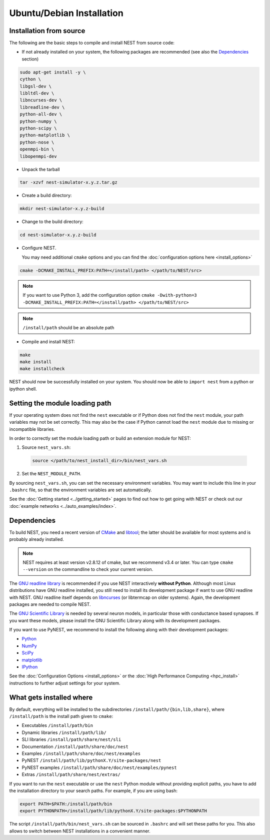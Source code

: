 Ubuntu/Debian Installation
===============================

.. _standard:

Installation from source
--------------------------

The following are the basic steps to compile and install NEST from source code:


* If not already installed on your system, the following packages are recommended (see also the `Dependencies`_ section)

.. code-block:: bash

    sudo apt-get install -y \
    cython \
    libgsl-dev \
    libltdl-dev \
    libncurses-dev \
    libreadline-dev \
    python-all-dev \
    python-numpy \
    python-scipy \
    python-matplotlib \
    python-nose \
    openmpi-bin \
    libopenmpi-dev

* Unpack the tarball

.. code-block:: sh

    tar -xzvf nest-simulator-x.y.z.tar.gz

* Create a build directory:

.. code-block:: sh

    mkdir nest-simulator-x.y.z-build

* Change to the build directory:

.. code-block:: sh

    cd nest-simulator-x.y.z-build

* Configure NEST.

  You may need additional ``cmake`` options and you can find the :doc:`configuration options here <install_options>`

.. code-block:: sh

   cmake -DCMAKE_INSTALL_PREFIX:PATH=</install/path> </path/to/NEST/src>

.. note::
    If you want to use Python 3, add the configuration option
    ``cmake -Dwith-python=3 -DCMAKE_INSTALL_PREFIX:PATH=</install/path> </path/to/NEST/src>``

.. note::  ``/install/path`` should be an absolute path



* Compile and install NEST:

.. code-block:: sh

    make
    make install
    make installcheck

NEST should now be successfully installed on your system. You should now be able to ``import nest``  from a python or ipython shell.

Setting the module loading path
-------------------------------

If your operating system does not find the ``nest`` executable or if Python does not find the ``nest`` module, your path variables may not be set correctly. This may also be the case if Python cannot load the ``nest`` module due to missing or incompatible libraries.

In order to correctly set the module loading path or build an extension module for NEST:

1. Source ``nest_vars.sh``:

  .. code-block:: sh

      source </path/to/nest_install_dir>/bin/nest_vars.sh

2. Set the ``NEST_MODULE_PATH``.

By sourcing ``nest_vars.sh``, you can set the necessary environment variables. You may want to include this line in your ``.bashrc`` file, so that the environment variables are set automatically.

See the :doc:`Getting started <../getting_started>` pages to find out how to get going with NEST or check out our :doc:`example networks <../auto_examples/index>`.

Dependencies
-------------

To build NEST, you need a recent version of `CMake <https://cmake.org>`_ and `libtool <https://www.gnu.org/software/libtool/libtool.html>`_; the latter should be available for most systems and is probably already installed.

.. note:: NEST requires at least version v2.8.12 of cmake, but we recommend v3.4 or later. You can type ``cmake --version`` on the commandline to check your current version.

The `GNU readline library <http://www.gnu.org/software/readline/>`_ is recommended if you use NEST interactively **without Python**. Although most Linux distributions have GNU readline installed, you still need to install its development package if want to use GNU readline with NEST. GNU readline itself depends on `libncurses <http://www.gnu.org/software/ncurses/>`_ (or libtermcap on older systems). Again, the development packages are needed to compile NEST.

The `GNU Scientific Library <http://www.gnu.org/software/gsl/>`_ is needed by several neuron models, in particular those with conductance based synapses. If you want these models, please install the GNU Scientific Library along with its development packages.

If you want to use PyNEST, we recommend to install the following along with their development packages:

- `Python <http://www.python.org>`_
- `NumPy <http://www.scipy.org>`_
- `SciPy <http://www.scipy.org>`_
- `matplotlib <http://matplotlib.org>`_
- `IPython <http://ipython.org>`_


See the :doc:`Configuration Options <install_options>` or the :doc:`High Performance Computing <hpc_install>` instructions to  further adjust settings for your system.

What gets installed where
---------------------------

By default, everything will be installed to the subdirectories ``/install/path/{bin,lib,share}``, where ``/install/path`` is the install path given to ``cmake``:

- Executables ``/install/path/bin``
- Dynamic libraries ``/install/path/lib/``
- SLI libraries ``/install/path/share/nest/sli``
- Documentation ``/install/path/share/doc/nest``
- Examples ``/install/path/share/doc/nest/examples``
- PyNEST ``/install/path/lib/pythonX.Y/site-packages/nest``
- PyNEST examples ``/install/path/share/doc/nest/examples/pynest``
- Extras ``/install/path/share/nest/extras/``

If you want to run the ``nest`` executable or use the ``nest`` Python module without providing explicit paths, you have to add the installation directory to your search paths. For example, if you are using bash:

.. code-block:: sh

    export PATH=$PATH:/install/path/bin
    export PYTHONPATH=/install/path/lib/pythonX.Y/site-packages:$PYTHONPATH

The script ``/install/path/bin/nest_vars.sh`` can be sourced in ``.bashrc`` and will set these paths for you. This also allows to switch between NEST installations in a convenient manner.


